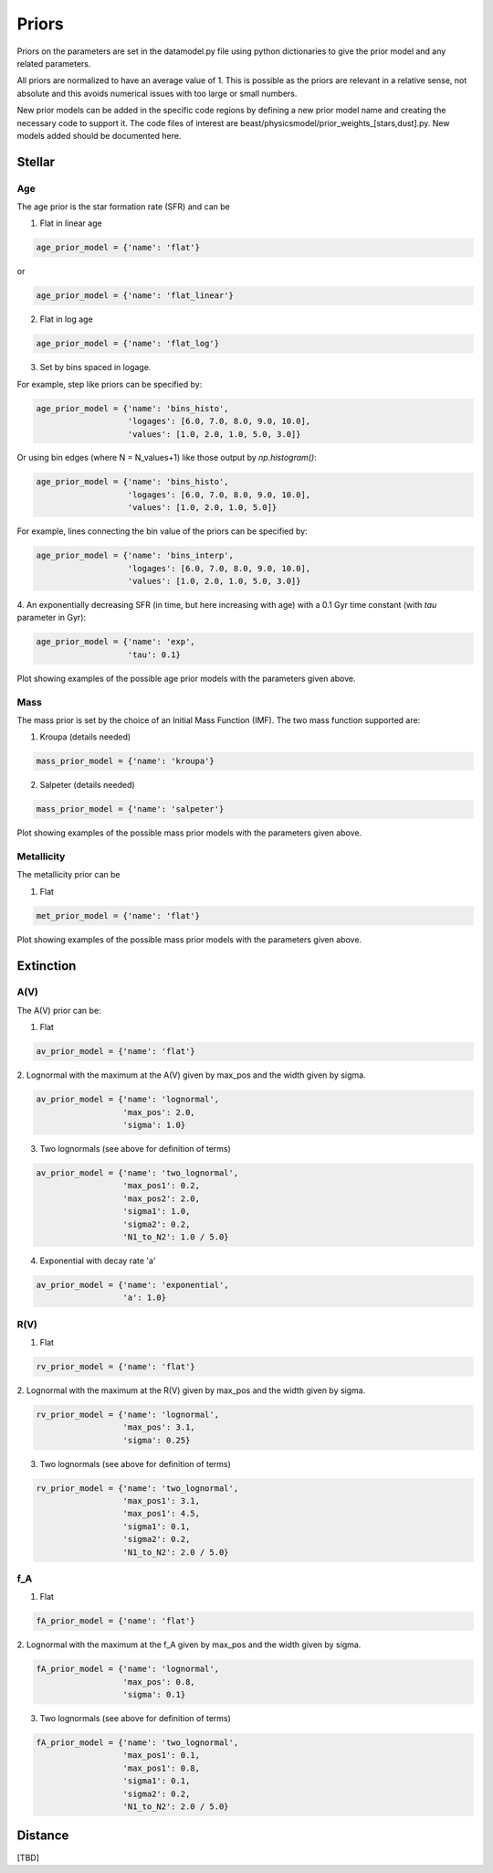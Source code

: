 .. _beast_priors:

######
Priors
######

Priors on the parameters are set in the datamodel.py file using
python dictionaries to give the prior model and any related
parameters.

All priors are normalized to have an average value of 1.  This is possible
as the priors are relevant in a relative sense, not absolute and this
avoids numerical issues with too large or small numbers.

New prior models can be added in the specific code regions by defining
a new prior model name and creating the necessary code to support it.
The code files of interest are
beast/physicsmodel/prior_weights_[stars,dust].py.
New models added should be documented here.

Stellar
=======

Age
---

The age prior is the star formation rate (SFR) and can be

1. Flat in linear age

.. code-block:: python

  age_prior_model = {'name': 'flat'}

or

.. code-block:: python

  age_prior_model = {'name': 'flat_linear'}

2. Flat in log age

.. code-block:: python

  age_prior_model = {'name': 'flat_log'}

3. Set by bins spaced in logage.

For example, step like priors can be specified by:

.. code-block:: python

  age_prior_model = {'name': 'bins_histo',
                     'logages': [6.0, 7.0, 8.0, 9.0, 10.0],
                     'values': [1.0, 2.0, 1.0, 5.0, 3.0]}

Or using bin edges (where N = N_values+1) like those output by `np.histogram()`:

.. code-block:: python

  age_prior_model = {'name': 'bins_histo',
                     'logages': [6.0, 7.0, 8.0, 9.0, 10.0],
                     'values': [1.0, 2.0, 1.0, 5.0]}

For example, lines connecting the bin value of the priors can be specified by:

.. code-block:: python

 age_prior_model = {'name': 'bins_interp',
                    'logages': [6.0, 7.0, 8.0, 9.0, 10.0],
                    'values': [1.0, 2.0, 1.0, 5.0, 3.0]}

4. An exponentially decreasing SFR (in time, but here increasing with age)
with a 0.1 Gyr time constant (with `tau` parameter in Gyr):

.. code-block:: python

  age_prior_model = {'name': 'exp',
                     'tau': 0.1}

Plot showing examples of the possible age prior models with the parameters given above.

.. plot::

    import numpy as np
    import matplotlib.pyplot as plt

    from beast.physicsmodel.prior_weights_stars import compute_age_prior_weights

    fig, ax = plt.subplots()

    # logage grid from 1 Myrs to 10 Gyrs
    logages = np.linspace(6.0, 10.0)

    age_prior_models = [
        {"name": "flat"},
        {"name": "flat_log"},
        {
            "name": "bins_histo",
            "logages": [6.0, 7.0, 8.0, 9.0, 10.0],
            "values": [1.0, 2.0, 1.0, 5.0, 3.0],
        },
        {
            "name": "bins_interp",
            "logages": [6.0, 7.0, 8.0, 9.0, 10.0],
            "values": [1.0, 2.0, 1.0, 5.0, 3.0],
        },
        {"name": "exp", "tau": 0.1}
    ]

    for ap_mod in age_prior_models:
        ax.plot(logages, compute_age_prior_weights(logages, ap_mod), label=ap_mod["name"])

    ax.set_ylabel("probability")
    ax.set_xlabel("log(age)")
    ax.legend(loc="best")
    plt.tight_layout()
    plt.show()


Mass
----

The mass prior is set by the choice of an Initial Mass Function (IMF).
The two mass function supported are:

1. Kroupa (details needed)

.. code-block:: python

  mass_prior_model = {'name': 'kroupa'}

2. Salpeter (details needed)

.. code-block:: python

  mass_prior_model = {'name': 'salpeter'}

Plot showing examples of the possible mass prior models with the parameters given above.

.. plot::

    import numpy as np
    import matplotlib.pyplot as plt

    from beast.physicsmodel.prior_weights_stars import compute_mass_prior_weights

    fig, ax = plt.subplots()

    # mass grid from 0.01 to 100 solar masses (log spacing)
    masses = np.logspace(-2.0, 2.0)

    mass_prior_models = [
        {"name": "kroupa"},
        {"name": "salpeter"}
    ]

    for mp_mod in mass_prior_models:
        ax.plot(masses, compute_mass_prior_weights(masses, mp_mod), label=mp_mod["name"])

    ax.set_ylabel("probability")
    ax.set_xlabel("mass")
    ax.set_yscale("log")
    ax.set_xscale("log")
    ax.legend(loc="best")
    plt.tight_layout()
    plt.show()

Metallicity
-----------

The metallicity prior can be

1. Flat

.. code-block:: python

  met_prior_model = {'name': 'flat'}

Plot showing examples of the possible mass prior models with the parameters given above.

.. plot::

    import numpy as np
    import matplotlib.pyplot as plt

    from beast.physicsmodel.prior_weights_stars import compute_metallicity_prior_weights

    fig, ax = plt.subplots()

    # met grid with linear spacing
    mets = np.linspace(0.004, 0.03)

    met_prior_models = [{"name": "flat"},]

    for mp_mod in met_prior_models:
        ax.plot(mets, compute_metallicity_prior_weights(mets, mp_mod), label=mp_mod["name"])

    ax.set_ylabel("probability")
    ax.set_xlabel("metallicity")
    ax.legend(loc="best")
    plt.tight_layout()
    plt.show()


Extinction
==========

A(V)
----

The A(V) prior can be:

1. Flat

.. code-block:: python

  av_prior_model = {'name': 'flat'}

2. Lognormal with the maximum at the A(V) given by max_pos and the width
given by sigma.

.. code-block:: python

  av_prior_model = {'name': 'lognormal',
                    'max_pos': 2.0,
                    'sigma': 1.0}

3. Two lognormals (see above for definition of terms)

.. code-block:: python

  av_prior_model = {'name': 'two_lognormal',
                    'max_pos1': 0.2,
                    'max_pos2': 2.0,
                    'sigma1': 1.0,
                    'sigma2': 0.2,
                    'N1_to_N2': 1.0 / 5.0}

4. Exponential with decay rate 'a'

.. code-block:: python

  av_prior_model = {'name': 'exponential',
                    'a': 1.0}

.. plot::

    import numpy as np
    import matplotlib.pyplot as plt

    from beast.physicsmodel.prior_weights_dust import PriorWeightsDust

    fig, ax = plt.subplots()

    # av grid with linear spacing
    avs = np.linspace(0.0, 10.0, num=200)

    dust_prior_models = [
        {"name": "flat"},
        {"name": "lognormal", "max_pos": 2.0, "sigma": 1.0},
        {
            "name": "two_lognormal",
            "max_pos1": 0.2,
            "max_pos2": 2.0,
            "sigma1": 1.0,
            "sigma2": 0.5,
            "N1_to_N2": 1.0 / 5.0
        },
        {"name": "exponential", "a": 1.0},
    ]

    for dmod in dust_prior_models:
        dmodel = PriorWeightsDust(
            avs, dmod, [1.0], {"name": "flat"}, [1.0], {"name": "flat"}
        )

        ax.plot(avs, dmodel.av_priors, label=dmod["name"])

    ax.set_ylabel("probability")
    ax.set_xlabel("A(V)")
    ax.legend(loc="best")
    plt.tight_layout()
    plt.show()

R(V)
----

1. Flat

.. code-block:: python

  rv_prior_model = {'name': 'flat'}

2. Lognormal with the maximum at the R(V) given by max_pos and the width
given by sigma.

.. code-block:: python

  rv_prior_model = {'name': 'lognormal',
                    'max_pos': 3.1,
                    'sigma': 0.25}

3. Two lognormals (see above for definition of terms)

.. code-block:: python

  rv_prior_model = {'name': 'two_lognormal',
                    'max_pos1': 3.1,
                    'max_pos1': 4.5,
                    'sigma1': 0.1,
                    'sigma2': 0.2,
                    'N1_to_N2': 2.0 / 5.0}

.. plot::

    import numpy as np
    import matplotlib.pyplot as plt

    from beast.physicsmodel.prior_weights_dust import PriorWeightsDust

    fig, ax = plt.subplots()

    # rv grid with linear spacing
    rvs = np.linspace(2.0, 6.0, num=200)

    dust_prior_models = [
        {"name": "flat"},
        {"name": "lognormal", "max_pos": 3.1, "sigma": 0.25},
        {
            "name": "two_lognormal",
            "max_pos1": 3.1,
            "max_pos2": 4.5,
            "sigma1": 0.1,
            "sigma2": 0.2,
            "N1_to_N2": 2.0 / 5.0
        }
    ]

    for dmod in dust_prior_models:
        dmodel = PriorWeightsDust(
            [1.0], {"name": "flat"}, rvs, dmod, [1.0], {"name": "flat"}
        )

        ax.plot(rvs, dmodel.rv_priors, label=dmod["name"])

    ax.set_ylabel("probability")
    ax.set_xlabel("R(V)")
    ax.legend(loc="best")
    plt.tight_layout()
    plt.show()

f_A
---

1. Flat

.. code-block:: python

  fA_prior_model = {'name': 'flat'}

2. Lognormal with the maximum at the f_A given by max_pos and the width
given by sigma.

.. code-block:: python

  fA_prior_model = {'name': 'lognormal',
                    'max_pos': 0.8,
                    'sigma': 0.1}

3. Two lognormals (see above for definition of terms)

.. code-block:: python

  fA_prior_model = {'name': 'two_lognormal',
                    'max_pos1': 0.1,
                    'max_pos1': 0.8,
                    'sigma1': 0.1,
                    'sigma2': 0.2,
                    'N1_to_N2': 2.0 / 5.0}

.. plot::

    import numpy as np
    import matplotlib.pyplot as plt

    from beast.physicsmodel.prior_weights_dust import PriorWeightsDust

    fig, ax = plt.subplots()

    # fA grid with linear spacing
    fAs = np.linspace(0.0, 1.0, num=200)

    dust_prior_models = [
        {"name": "flat"},
        {"name": "lognormal", "max_pos": 0.8, "sigma": 0.1},
        {
            "name": "two_lognormal",
            "max_pos1": 0.2,
            "max_pos2": 0.8,
            "sigma1": 0.1,
            "sigma2": 0.2,
            "N1_to_N2": 2.0 / 5.0
        }
    ]

    for dmod in dust_prior_models:
        dmodel = PriorWeightsDust(
            [1.0], {"name": "flat"}, [1.0], {"name": "flat"}, fAs, dmod
        )

        ax.plot(fAs, dmodel.fA_priors, label=dmod["name"])

    ax.set_ylabel("probability")
    ax.set_xlabel(r"$f_A$")
    ax.legend(loc="best")
    plt.tight_layout()
    plt.show()


Distance
========

[TBD]
